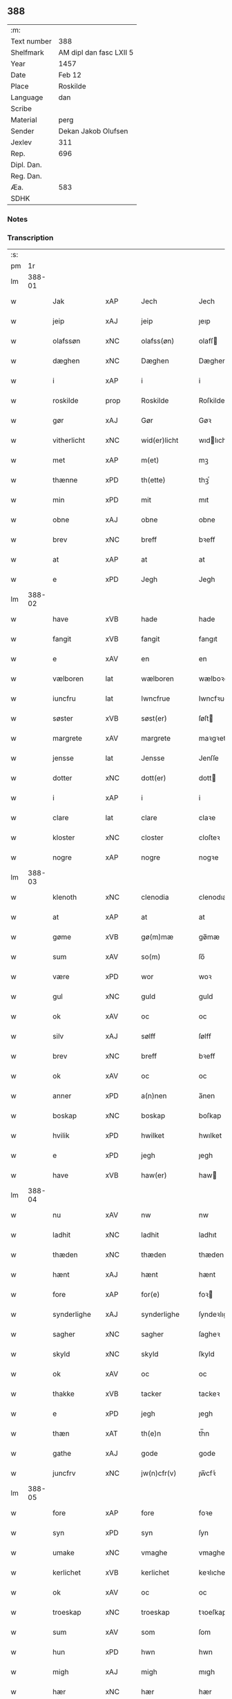 ** 388
| :m:         |                         |
| Text number | 388                     |
| Shelfmark   | AM dipl dan fasc LXII 5 |
| Year        | 1457                    |
| Date        | Feb 12                  |
| Place       | Roskilde                |
| Language    | dan                     |
| Scribe      |                         |
| Material    | perg                    |
| Sender      | Dekan Jakob Olufsen     |
| Jexlev      | 311                     |
| Rep.        | 696                     |
| Dipl. Dan.  |                         |
| Reg. Dan.   |                         |
| Æa.         | 583                     |
| SDHK        |                         |

*** Notes


*** Transcription
| :s: |        |              |                |   |   |                 |              |   |   |   |   |     |   |   |    |        |
| pm  |     1r |              |                |   |   |                 |              |   |   |   |   |     |   |   |    |        |
| lm  | 388-01 |              |                |   |   |                 |              |   |   |   |   |     |   |   |    |        |
| w   |        | Jak          | xAP            |   |   | Jech            | Jech         |   |   |   |   | dan |   |   |    | 388-01 |
| w   |        | jeip         | xAJ            |   |   | jeip            | ȷeıp         |   |   |   |   | dan |   |   |    | 388-01 |
| w   |        | olafssøn     | xNC            |   |   | olafss(øn)      | olafſ       |   |   |   |   | dan |   |   |    | 388-01 |
| w   |        | dæghen       | xNC            |   |   | Dæghen          | Dæghen       |   |   |   |   | dan |   |   |    | 388-01 |
| w   |        | i            | xAP            |   |   | i               | i            |   |   |   |   | dan |   |   |    | 388-01 |
| w   |        | roskilde     | prop           |   |   | Roskilde        | Roſkilde     |   |   |   |   | dan |   |   |    | 388-01 |
| w   |        | gør          | xAJ            |   |   | Gør             | Gøꝛ          |   |   |   |   | dan |   |   |    | 388-01 |
| w   |        | vitherlicht  | xNC            |   |   | wid(er)licht    | wıdlıcht    |   |   |   |   | dan |   |   |    | 388-01 |
| w   |        | met          | xAP            |   |   | m(et)           | mꝫ           |   |   |   |   | dan |   |   |    | 388-01 |
| w   |        | thænne       | xPD            |   |   | th(ette)        | thꝫͤ          |   |   |   |   | dan |   |   |    | 388-01 |
| w   |        | min          | xPD            |   |   | mit             | mıt          |   |   |   |   | dan |   |   |    | 388-01 |
| w   |        | obne         | xAJ            |   |   | obne            | obne         |   |   |   |   | dan |   |   |    | 388-01 |
| w   |        | brev         | xNC            |   |   | breff           | bꝛeff        |   |   |   |   | dan |   |   |    | 388-01 |
| w   |        | at           | xAP            |   |   | at              | at           |   |   |   |   | dan |   |   |    | 388-01 |
| w   |        | e            | xPD            |   |   | Jegh            | Jegh         |   |   |   |   | dan |   |   |    | 388-01 |
| lm  | 388-02 |              |                |   |   |                 |              |   |   |   |   |     |   |   |    |        |
| w   |        | have         | xVB            |   |   | hade            | hade         |   |   |   |   | dan |   |   |    | 388-02 |
| w   |        | fangit       | xVB            |   |   | fangit          | fangıt       |   |   |   |   | dan |   |   |    | 388-02 |
| w   |        | e            | xAV            |   |   | en              | en           |   |   |   |   | dan |   |   |    | 388-02 |
| w   |        | vælboren     | lat            |   |   | wælboren        | wælboꝛen     |   |   |   |   | dan |   |   |    | 388-02 |
| w   |        | iuncfru      | lat            |   |   | Iwncfrue        | Iwncfꝛue     |   |   |   |   | dan |   |   |    | 388-02 |
| w   |        | søster       | xVB            |   |   | søst(er)        | ſøſt        |   |   |   |   | dan |   |   |    | 388-02 |
| w   |        | margrete     | xAV            |   |   | margrete        | maꝛgꝛete     |   |   |   |   | dan |   |   |    | 388-02 |
| w   |        | jensse       | lat            |   |   | Jensse          | Jenſſe       |   |   |   |   | dan |   |   |    | 388-02 |
| w   |        | dotter       | xNC            |   |   | dott(er)        | dott        |   |   |   |   | dan |   |   |    | 388-02 |
| w   |        | i            | xAP            |   |   | i               | i            |   |   |   |   | dan |   |   |    | 388-02 |
| w   |        | clare        | lat            |   |   | clare           | claꝛe        |   |   |   |   | dan |   |   |    | 388-02 |
| w   |        | kloster      | xNC            |   |   | closter         | cloſteꝛ      |   |   |   |   | dan |   |   |    | 388-02 |
| w   |        | nogre        | xAP            |   |   | nogre           | nogꝛe        |   |   |   |   | dan |   |   |    | 388-02 |
| lm  | 388-03 |              |                |   |   |                 |              |   |   |   |   |     |   |   |    |        |
| w   |        | klenoth      | xNC            |   |   | clenodia        | clenodıa     |   |   |   |   | lat |   |   |    | 388-03 |
| w   |        | at           | xAP            |   |   | at              | at           |   |   |   |   | dan |   |   |    | 388-03 |
| w   |        | gøme         | xVB            |   |   | gø(m)mæ         | gø̅mæ         |   |   |   |   | dan |   |   |    | 388-03 |
| w   |        | sum          | xAV            |   |   | so(m)           | ſo̅           |   |   |   |   | dan |   |   |    | 388-03 |
| w   |        | være         | xPD            |   |   | wor             | woꝛ          |   |   |   |   | dan |   |   |    | 388-03 |
| w   |        | gul          | xNC            |   |   | guld            | guld         |   |   |   |   | dan |   |   |    | 388-03 |
| w   |        | ok           | xAV            |   |   | oc              | oc           |   |   |   |   | dan |   |   |    | 388-03 |
| w   |        | silv         | xAJ            |   |   | sølff           | ſølff        |   |   |   |   | dan |   |   |    | 388-03 |
| w   |        | brev         | xNC            |   |   | breff           | bꝛeff        |   |   |   |   | dan |   |   |    | 388-03 |
| w   |        | ok           | xAV            |   |   | oc              | oc           |   |   |   |   | dan |   |   |    | 388-03 |
| w   |        | anner        | xPD            |   |   | a(n)nen         | a̅nen         |   |   |   |   | dan |   |   |    | 388-03 |
| w   |        | boskap       | xNC            |   |   | boskap          | boſkap       |   |   |   |   | dan |   |   |    | 388-03 |
| w   |        | hvilik       | xPD            |   |   | hwilket         | hwılket      |   |   |   |   | dan |   |   |    | 388-03 |
| w   |        | e            | xPD            |   |   | jegh            | ȷegh         |   |   |   |   | dan |   |   |    | 388-03 |
| w   |        | have         | xVB            |   |   | haw(er)         | haw         |   |   |   |   | dan |   |   |    | 388-03 |
| lm  | 388-04 |              |                |   |   |                 |              |   |   |   |   |     |   |   |    |        |
| w   |        | nu           | xAV            |   |   | nw              | nw           |   |   |   |   | dan |   |   |    | 388-04 |
| w   |        | ladhit       | xNC            |   |   | ladhit          | ladhıt       |   |   |   |   | dan |   |   |    | 388-04 |
| w   |        | thæden       | xNC            |   |   | thæden          | thæden       |   |   |   |   | dan |   |   |    | 388-04 |
| w   |        | hænt         | xAJ            |   |   | hænt            | hænt         |   |   |   |   | dan |   |   |    | 388-04 |
| w   |        | fore         | xAP            |   |   | for(e)          | foꝛ         |   |   |   |   | dan |   |   |    | 388-04 |
| w   |        | synderlighe  | xAJ            |   |   | synderlighe     | ſyndeꝛlıghe  |   |   |   |   | dan |   |   |    | 388-04 |
| w   |        | sagher       | xNC            |   |   | sagher          | ſagheꝛ       |   |   |   |   | dan |   |   |    | 388-04 |
| w   |        | skyld        | xNC            |   |   | skyld           | ſkyld        |   |   |   |   | dan |   |   |    | 388-04 |
| w   |        | ok           | xAV            |   |   | oc              | oc           |   |   |   |   | dan |   |   |    | 388-04 |
| w   |        | thakke       | xVB            |   |   | tacker          | tackeꝛ       |   |   |   |   | dan |   |   |    | 388-04 |
| w   |        | e            | xPD            |   |   | jegh            | ȷegh         |   |   |   |   | dan |   |   |    | 388-04 |
| w   |        | thæn         | xAT            |   |   | th(e)n          | th̅n          |   |   |   |   | dan |   |   |    | 388-04 |
| w   |        | gathe        | xAJ            |   |   | gode            | gode         |   |   |   |   | dan |   |   |    | 388-04 |
| w   |        | juncfrv      | xNC            |   |   | jw(n)cfr(v)     | ȷw̅cfꝛͮ        |   |   |   |   | dan |   |   |    | 388-04 |
| lm  | 388-05 |              |                |   |   |                 |              |   |   |   |   |     |   |   |    |        |
| w   |        | fore         | xAP            |   |   | fore            | foꝛe         |   |   |   |   | dan |   |   |    | 388-05 |
| w   |        | syn          | xPD            |   |   | syn             | ſyn          |   |   |   |   | dan |   |   |    | 388-05 |
| w   |        | umake        | xNC            |   |   | vmaghe          | vmaghe       |   |   |   |   | dan |   |   |    | 388-05 |
| w   |        | kerlichet    | xVB            |   |   | kerlichet       | keꝛlıchet    |   |   |   |   | dan |   |   |    | 388-05 |
| w   |        | ok           | xAV            |   |   | oc              | oc           |   |   |   |   | dan |   |   |    | 388-05 |
| w   |        | troeskap     | xNC            |   |   | troeskap        | tꝛoeſkap     |   |   |   |   | dan |   |   |    | 388-05 |
| w   |        | sum          | xAV            |   |   | som             | ſom          |   |   |   |   | dan |   |   |    | 388-05 |
| w   |        | hun          | xPD            |   |   | hwn             | hwn          |   |   |   |   | dan |   |   |    | 388-05 |
| w   |        | migh         | xAJ            |   |   | migh            | mıgh         |   |   |   |   | dan |   |   |    | 388-05 |
| w   |        | hær          | xNC            |   |   | hær             | hær          |   |   |   |   | dan |   |   |    | 388-05 |
| w   |        | uti          | xAV            |   |   | vdi             | vdi          |   |   |   |   | dan |   |   |    | 388-05 |
| w   |        | beuist       | xVB            |   |   | beuist          | beuiſt       |   |   |   |   | dan |   |   |    | 388-05 |
| w   |        | have         | xVB            |   |   | hawer           | haweꝛ        |   |   |   |   | dan |   |   |    | 388-05 |
| w   |        | sva          | xAV            |   |   | swo             | ſwo          |   |   |   |   | dan |   |   |    | 388-05 |
| lm  | 388-06 |              |                |   |   |                 |              |   |   |   |   |     |   |   |    |        |
| w   |        | at           | xAP            |   |   | at              | at           |   |   |   |   | dan |   |   |    | 388-06 |
| w   |        | e            | xPD            |   |   | jegh            | ȷegh         |   |   |   |   | dan |   |   |    | 388-06 |
| w   |        | late         | xVB            |   |   | lader           | ladeꝛ        |   |   |   |   | dan |   |   |    | 388-06 |
| w   |        | hun          | xPD            |   |   | he(n)ne         | he̅ne         |   |   |   |   | dan |   |   |    | 388-06 |
| w   |        | qvie         | xNC            |   |   | qwit            | qwıt         |   |   |   |   | dan |   |   |    | 388-06 |
| w   |        | ledigh       | xAJ            |   |   | ledigh          | ledıgh       |   |   |   |   | dan |   |   |    | 388-06 |
| w   |        | ok           | xAV            |   |   | oc              | oc           |   |   |   |   | dan |   |   |    | 388-06 |
| w   |        | løs          | xVB            |   |   | løøss           | løøſſ        |   |   |   |   | dan |   |   |    | 388-06 |
| w   |        | hun          | xPD            |   |   | he(n)nes        | he̅ne        |   |   |   |   | dan |   |   |    | 388-06 |
| w   |        | abbatisse    | xVB            |   |   | abbatisse       | abbatıſſe    |   |   |   |   | dan |   |   |    | 388-06 |
| w   |        | ok           | xAV            |   |   | oc              | oc           |   |   |   |   | dan |   |   |    | 388-06 |
| w   |        | alt          | xAJ            |   |   | alt             | alt          |   |   |   |   | dan |   |   |    | 388-06 |
| w   |        | conuent      | lat            |   |   | (con)uent       | ꝯuent        |   |   |   |   | dan |   |   |    | 388-06 |
| w   |        | i            | xAP            |   |   | i               | i            |   |   |   |   | dan |   |   |    | 388-06 |
| w   |        | samme        | xAJ            |   |   | sa(m)me         | ſa̅me         |   |   |   |   | dan |   |   |    | 388-06 |
| w   |        | stath        | xNC            |   |   | stædh           | ſtædh        |   |   |   |   | dan |   |   |    | 388-06 |
| lm  | 388-07 |              |                |   |   |                 |              |   |   |   |   |     |   |   |    |        |
| w   |        | fore         | xAP            |   |   | fore            | foꝛe         |   |   |   |   | dan |   |   |    | 388-07 |
| w   |        | gul          | xNC            |   |   | guld            | guld         |   |   |   |   | dan |   |   |    | 388-07 |
| w   |        | silv         | xAJ            |   |   | sølff           | ſølff        |   |   |   |   | dan |   |   |    | 388-07 |
| w   |        | brev         | xNC            |   |   | breff           | bꝛeff        |   |   |   |   | dan |   |   |    | 388-07 |
| w   |        | ok           | xAV            |   |   | oc              | oc           |   |   |   |   | dan |   |   |    | 388-07 |
| w   |        | boeskap      | xVB            |   |   | boeskap         | boeſkap      |   |   |   |   | dan |   |   |    | 388-07 |
| w   |        | ehva         | xPD            |   |   | ehwat           | ehwat        |   |   |   |   | dan |   |   |    | 388-07 |
| w   |        | thæn         | xAT            |   |   | th(et)          | thꝫ          |   |   |   |   | dan |   |   |    | 388-07 |
| w   |        | heldst       | xAJ            |   |   | heldst          | heldſt       |   |   |   |   | dan |   |   |    | 388-07 |
| w   |        | være         | xNC            |   |   | ær              | ær           |   |   |   |   | dan |   |   |    | 388-07 |
| w   |        | æller        | xAV            |   |   | ell(e)r         | ellꝛ        |   |   |   |   | dan |   |   |    | 388-07 |
| w   |        | næffnes      | xVB            |   |   | næffnes         | næffne      |   |   |   |   | dan |   |   |    | 388-07 |
| w   |        | kunne        | xVB            |   |   | kan             | kan          |   |   |   |   | dan |   |   |    | 388-07 |
| w   |        | sum          | xAV            |   |   | som             | ſom          |   |   |   |   | dan |   |   |    | 388-07 |
| w   |        | hun          | xPD            |   |   | hwn             | hwn          |   |   |   |   | dan |   |   |    | 388-07 |
| w   |        | af           | xAP            |   |   | aff             | aff          |   |   |   |   | dan |   |   |    | 388-07 |
| lm  | 388-08 |              |                |   |   |                 |              |   |   |   |   |     |   |   |    |        |
| w   |        | migh         | xAJ            |   |   | migh            | migh         |   |   |   |   | dan |   |   |    | 388-08 |
| w   |        | i            | xAP            |   |   | i               | i            |   |   |   |   | dan |   |   |    | 388-08 |
| w   |        | gøme         | xNC            |   |   | gø(m)mæ         | gø̅mæ         |   |   |   |   | dan |   |   |    | 388-08 |
| w   |        | have         | xVB            |   |   | haw(er)         | haw         |   |   |   |   | dan |   |   |    | 388-08 |
| w   |        | hafft        | xAJ            |   |   | hafft           | hafft        |   |   |   |   | dan |   |   |    | 388-08 |
| w   |        | fraen        | xNC            |   |   | fraen           | fꝛaen        |   |   |   |   | dan |   |   |    | 388-08 |
| w   |        | først        | xAJ            |   |   | første          | føꝛſte       |   |   |   |   | dan |   |   |    | 388-08 |
| w   |        | syne         | xNC            |   |   | synæ            | ſynæ         |   |   |   |   | dan |   |   |    | 388-08 |
| w   |        | e            | xPD            |   |   | jegh            | ȷegh         |   |   |   |   | dan |   |   |    | 388-08 |
| w   |        | hun          | xVB            |   |   | he(n)næ         | he̅næ         |   |   |   |   | dan |   |   |    | 388-08 |
| w   |        | thæn         | xAT            |   |   | th(et)          | thꝫ          |   |   |   |   | dan |   |   |    | 388-08 |
| w   |        | til          | xAP            |   |   | till            | tıll         |   |   |   |   | dan |   |   |    | 388-08 |
| w   |        | gøme         | xNC            |   |   | gø(m)mæ         | gø̅mæ         |   |   |   |   | dan |   |   |    | 388-08 |
| w   |        | fa           | xVB            |   |   | fek             | fek          |   |   |   |   | dan |   |   |    | 388-08 |
| w   |        | ok           | xAV            |   |   | oc              | oc           |   |   |   |   | dan |   |   |    | 388-08 |
| w   |        | sva          | xAV            |   |   | swo             | ſwo          |   |   |   |   | dan |   |   |    | 388-08 |
| w   |        | jntil        | xAV            |   |   | jntill          | ȷntıll       |   |   |   |   | dan |   |   |    | 388-08 |
| lm  | 388-09 |              |                |   |   |                 |              |   |   |   |   |     |   |   |    |        |
| w   |        | nu           | xAV            |   |   | nw              | nw           |   |   |   |   | dan |   |   |    | 388-09 |
| w   |        | fore         | xAP            |   |   | fore            | foꝛe         |   |   |   |   | dan |   |   |    | 388-09 |
| w   |        | migh         | xAJ            |   |   | migh            | mıgh         |   |   |   |   | dan |   |   |    | 388-09 |
| w   |        | ok           | xAV            |   |   | oc              | oc           |   |   |   |   | dan |   |   |    | 388-09 |
| w   |        | min          | xAJ            |   |   | mynæ            | mynæ         |   |   |   |   | dan |   |   |    | 388-09 |
| w   |        | arffvinge    | xNC            |   |   | arffwinge       | aꝛffwinge    |   |   |   |   | dan |   |   |    | 388-09 |
| w   |        | til          | xAP            |   |   | till            | tıll         |   |   |   |   | dan |   |   |    | 388-09 |
| w   |        | euig         | xNC            |   |   | ewigh           | ewıgh        |   |   |   |   | dan |   |   |    | 388-09 |
| w   |        | thiat        | xAV            |   |   | tiidh           | tiidh        |   |   |   |   | dan |   |   |    | 388-09 |
| w   |        | In           | lat            |   |   | In              | In           |   |   |   |   | lat |   |   |    | 388-09 |
| w   |        | cuius        | lat            |   |   | C(uius)         | C           |   |   |   |   | lat |   |   |    | 388-09 |
| w   |        | rei          | lat            |   |   | Rei             | Rei          |   |   |   |   | lat |   |   |    | 388-09 |
| w   |        | testimonium  | lat            |   |   | testi(m)o(nium) | teſtı̅oͫ       |   |   |   |   | lat |   |   |    | 388-09 |
| w   |        | sigillum     | lat            |   |   | Sigillum        | ıgıllum     |   |   |   |   | lat |   |   |    | 388-09 |
| lm  | 388-10 |              |                |   |   |                 |              |   |   |   |   |     |   |   |    |        |
| w   |        | meum         | lat            |   |   | meu(m)          | meu̅          |   |   |   |   | lat |   |   |    | 388-10 |
| w   |        | presentibus  | lat            |   |   | p(rese)nt(ibus) | pn̅tꝭ         |   |   |   |   | lat |   |   |    | 388-10 |
| w   |        | være         | lat            |   |   | e(st)           | e̅            |   |   |   |   | lat |   |   |    | 388-10 |
| w   |        | appensum     | lat            |   |   | appensum        | aenſum      |   |   |   |   | lat |   |   |    | 388-10 |
| w   |        | datum        | lat            |   |   | Datu(m)         | Datu̅         |   |   |   |   | lat |   |   |    | 388-10 |
| w   |        | roskildis    | lat            |   |   | Roskild(is)     | Roſkıl      |   |   |   |   | lat |   |   |    | 388-10 |
| w   |        | anno         | lat            |   |   | Anno            | Anno         |   |   |   |   | lat |   |   |    | 388-10 |
| w   |        | domini       | lat            |   |   | D(omi)ni        | Dn̅i          |   |   |   |   | lat |   |   |    | 388-10 |
| n   |        | mcdl         | lat            |   |   | mcdl            | cdl         |   |   |   |   | lat |   |   | =  | 388-10 |
| w   |        | septimo      | lat            |   |   | septi(m)o       | ſeptı̅o       |   |   |   |   |     |   |   | == | 388-10 |
| w   |        | sabbat       | lat            |   |   | Sab(bato)       | Sabͭͦ          |   |   |   |   | lat |   |   |    | 388-10 |
| w   |        | septuagesime | lat            |   |   | septuagesime    | ſeptuageſíme |   |   |   |   | lat |   |   |    | 388-10 |
| :e: |        |              |                |   |   |                 |              |   |   |   |   |     |   |   |    |        |



